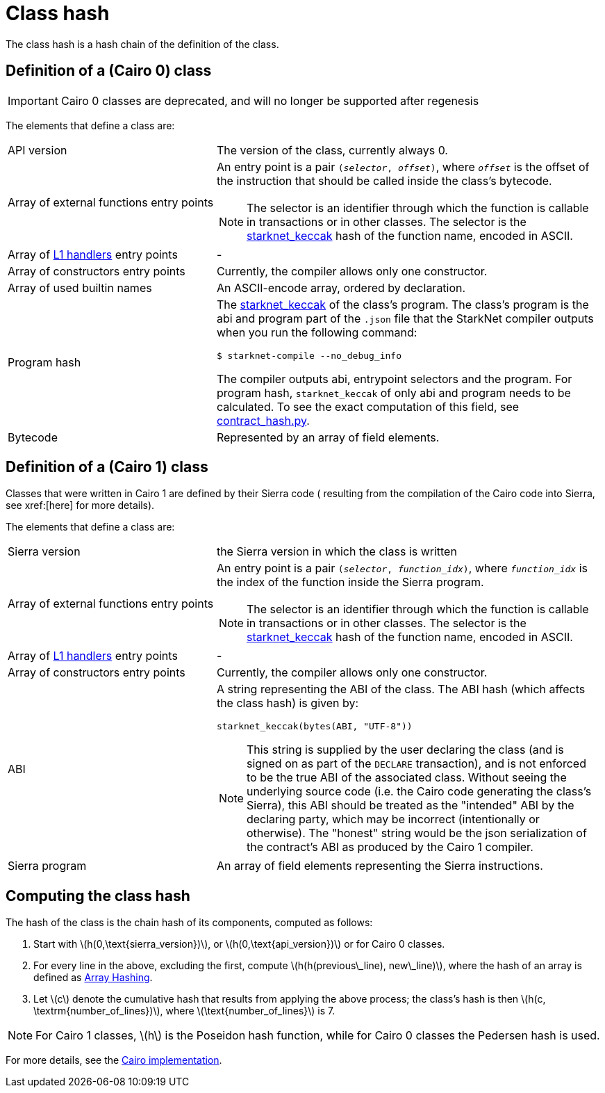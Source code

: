[id="contract_hash"]
= Class hash
:stem: latexmath

The class hash is a hash chain of the definition of the class.

== Definition of a (Cairo 0) class

[IMPORTANT]
====
Cairo 0 classes are deprecated, and will no longer be supported after regenesis
====

The elements that define a class are:

[horizontal,labelwidth=35]
API version:: The version of the class, currently always 0.
Array of external functions entry points:: An entry point is a pair `(_selector_, _offset_)`, where `_offset_` is the offset of the instruction that should be called inside the class's bytecode.
+
[NOTE]
====
The selector is an identifier through which the function is callable in transactions or in other classes. The selector is the xref:../Hashing/hash-functions.adoc#starknet-keccak[starknet_keccak] hash of the function name, encoded in ASCII.
====
Array of xref:documentation:architecture_and_concepts:L1-L2_Communication/messaging-mechanism.adoc#l1-l2_messages[L1 handlers] entry points :: -
Array of constructors entry points:: Currently, the compiler allows only one constructor.
Array of used builtin names:: An ASCII-encode array, ordered by declaration.
Program hash:: The xref:../Hashing/hash-functions.adoc#starknet-keccak[starknet_keccak] of the class's program. The class's program is the abi and program part of the `.json` file that the StarkNet compiler outputs when you run the following command:
+
[source,shell]
----
$ starknet-compile --no_debug_info
----
+
The compiler outputs abi, entrypoint selectors and the program. For program hash, `starknet_keccak` of only abi and program needs to be calculated. To see the exact computation of this field, see https://github.com/starkware-libs/cairo-lang/blob/7712b21fc3b1cb02321a58d0c0579f5370147a8b/src/starkware/starknet/core/os/contract_hash.py#L116[contract_hash.py^].
Bytecode:: Represented by an array of field elements.

== Definition of a (Cairo 1) class

Classes that were written in Cairo 1 are defined by their Sierra code (
resulting from the compilation of the Cairo code into Sierra, see xref:[here] for more details).

The elements that define a class are:

[horizontal,labelwidth=35]
Sierra version:: the Sierra version in which the class is written
Array of external functions entry points:: An entry point is a pair `(_selector_, _function_idx_)`, where `_function_idx_` is the index of the function inside the Sierra program.
+
[NOTE]
====
The selector is an identifier through which the function is callable in transactions or in other classes. The selector is the xref:../Hashing/hash-functions.adoc#starknet-keccak[starknet_keccak] hash of the function name, encoded in ASCII.
====
Array of xref:documentation:architecture_and_concepts:L1-L2_Communication/messaging-mechanism.adoc#l1-l2_message_fees[L1 handlers] entry points :: -



Array of constructors entry points :: Currently, the compiler allows only one constructor.
ABI:: A string representing the ABI of the class. The ABI hash (which affects the class hash) is given by:
+
[source,python]
----
starknet_keccak(bytes(ABI, "UTF-8"))
----
+
[NOTE]
====
This string is supplied by the user declaring the class (and is signed on as part of the `DECLARE` transaction), and is not enforced to be the true ABI of the associated class.
Without seeing the underlying source code (i.e. the Cairo code generating the class's Sierra), this ABI should be treated as the "intended" ABI by the declaring party, which may be incorrect (intentionally or otherwise).
The "honest" string would be the json serialization of the contract's ABI as produced by the Cairo 1 compiler.
====
Sierra program :: An array of field elements representing the Sierra instructions.

== Computing the class hash

The hash of the class is the chain hash of its components, computed as follows:

. Start with stem:[$h(0,\text{sierra_version})$], or stem:[$h(0,\text{api_version})$] or  for Cairo 0 classes.
. For every line in the above, excluding the first, compute stem:[$h(h(previous\_line), new\_line)$], where the hash of an array is defined as xref:../Hashing/hash-functions.adoc#array_hashing[Array Hashing].
. Let stem:[$c$] denote the cumulative hash that results from applying the above process; the class's hash is then stem:[$h(c, \textrm{number_of_lines})$], where stem:[$\text{number_of_lines}$] is 7.

[NOTE]
====
For Cairo 1 classes, stem:[$h$] is the Poseidon hash function, while for Cairo 0 classes the Pedersen hash is used.
====

For more details, see the https://github.com/starkware-libs/cairo-lang/blob/7712b21fc3b1cb02321a58d0c0579f5370147a8b/src/starkware/starknet/core/os/contracts.cairo#L47[Cairo implementation].
